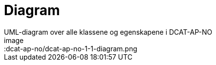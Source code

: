 = Diagram
UML-diagram over alle klassene og egenskapene i DCAT-AP-NO
image::dcat-ap-no/dcat-ap-no-1-1-diagram.png
